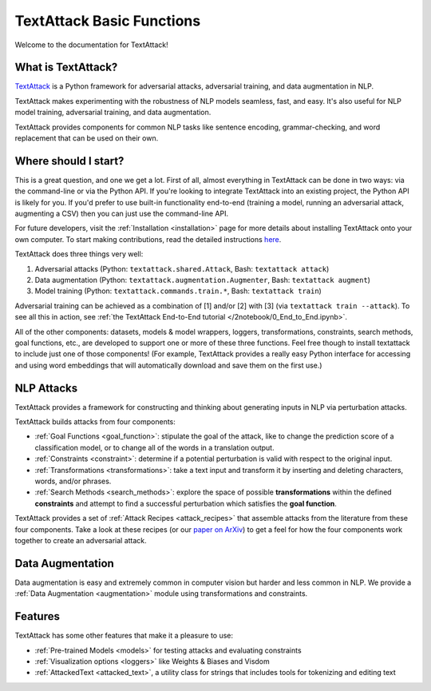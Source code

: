 TextAttack Basic Functions 
===========================

Welcome to the documentation for TextAttack!

What is TextAttack?
----------------------
`TextAttack <https://github.com/QData/TextAttack>`__ is a Python framework for adversarial attacks, adversarial training, and data augmentation in NLP. 

TextAttack makes experimenting with the robustness of NLP models seamless, fast, and easy. It's also useful for NLP model training, adversarial training, and data augmentation. 

TextAttack provides components for common NLP tasks like sentence encoding, grammar-checking, and word replacement that can be used on their own.

Where should I start?
----------------------

This is a great question, and one we get a lot. First of all, almost everything in TextAttack can be done in two ways: via the command-line or via the Python API. If you're looking to integrate TextAttack into an existing project, the Python API is likely for you. If you'd prefer to use built-in functionality end-to-end (training a model, running an adversarial attack, augmenting a CSV) then you can just use the command-line API.




For future developers, visit the :ref:`Installation <installation>` page for more details about installing TextAttack onto your own computer. To start making contributions, read the detailed instructions `here <https://github.com/QData/TextAttack/blob/master/CONTRIBUTING.md>`__.

TextAttack does three things very well:

1. Adversarial attacks (Python: ``textattack.shared.Attack``, Bash: ``textattack attack``)
2. Data augmentation (Python: ``textattack.augmentation.Augmenter``, Bash: ``textattack augment``)
3. Model training (Python: ``textattack.commands.train.*``, Bash: ``textattack train``)

Adversarial training can be achieved as a combination of [1] and/or [2] with [3] (via ``textattack train --attack``). To see all this in action, see :ref:`the TextAttack End-to-End tutorial </2notebook/0_End_to_End.ipynb>`.

All of the other components: datasets, models & model wrappers, loggers, transformations, constraints, search methods, goal functions, etc., are developed to support one or more of these three functions. Feel free though to install textattack to include just one of those components! (For example, TextAttack provides a really easy Python interface for accessing and using word embeddings that will automatically download and save them on the first use.)


NLP Attacks
-----------

TextAttack provides a framework for constructing and thinking about generating inputs in NLP via perturbation attacks. 


TextAttack builds attacks from four components:  



- :ref:`Goal Functions  <goal_function>`: stipulate the goal of the attack, like to change the prediction score of a classification model, or to change all of the words in a translation output.
- :ref:`Constraints <constraint>`: determine if a potential perturbation is valid with respect to the original input.
- :ref:`Transformations  <transformations>`:  take a text input and transform it by inserting and deleting characters, words, and/or phrases.
- :ref:`Search Methods  <search_methods>`: explore the space of possible **transformations** within the defined **constraints** and attempt to find a successful perturbation which satisfies the **goal function**.


TextAttack provides a set of :ref:`Attack Recipes <attack_recipes>` that assemble attacks from the literature from these four components. Take a look at these recipes (or our `paper on ArXiv <https://arxiv.org/abs/2005.05909>`__) to get a feel for how the four components work together to create an adversarial attack.

Data Augmentation
--------------------
Data augmentation is easy and extremely common in computer vision but harder and less common in NLP. We provide a :ref:`Data Augmentation <augmentation>` module using transformations and constraints.

Features
------------
TextAttack has some other features that make it a pleasure to use:

- :ref:`Pre-trained Models <models>` for testing attacks and evaluating constraints
- :ref:`Visualization options   <loggers>` like Weights & Biases and Visdom
- :ref:`AttackedText   <attacked_text>`, a utility class for strings that includes tools for tokenizing and editing text
